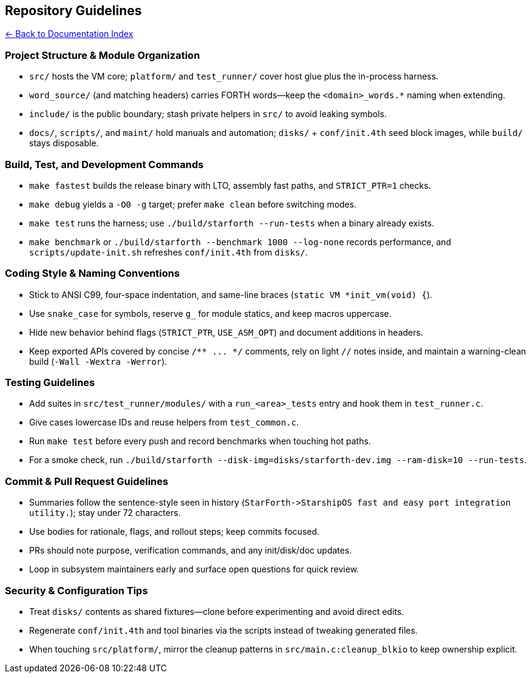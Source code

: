 == Repository Guidelines
:toc: left
:toc-title: Contents
:toclevels: 3
xref:../README.adoc[← Back to Documentation Index]



=== Project Structure & Module Organization

* `+src/+` hosts the VM core; `+platform/+` and `+test_runner/+` cover
host glue plus the in-process harness.
* `+word_source/+` (and matching headers) carries FORTH words—keep the
`+<domain>_words.*+` naming when extending.
* `+include/+` is the public boundary; stash private helpers in `+src/+`
to avoid leaking symbols.
* `+docs/+`, `+scripts/+`, and `+maint/+` hold manuals and automation;
`+disks/+` + `+conf/init.4th+` seed block images, while `+build/+` stays
disposable.

=== Build, Test, and Development Commands

* `+make fastest+` builds the release binary with LTO, assembly fast
paths, and `+STRICT_PTR=1+` checks.
* `+make debug+` yields a `+-O0 -g+` target; prefer `+make clean+`
before switching modes.
* `+make test+` runs the harness; use `+./build/starforth --run-tests+`
when a binary already exists.
* `+make benchmark+` or
`+./build/starforth --benchmark 1000 --log-none+` records performance,
and `+scripts/update-init.sh+` refreshes `+conf/init.4th+` from
`+disks/+`.

=== Coding Style & Naming Conventions

* Stick to ANSI C99, four-space indentation, and same-line braces
(`+static VM *init_vm(void) {+`).
* Use `+snake_case+` for symbols, reserve `+g_+` for module statics, and
keep macros uppercase.
* Hide new behavior behind flags (`+STRICT_PTR+`, `+USE_ASM_OPT+`) and
document additions in headers.
* Keep exported APIs covered by concise `+/** ... */+` comments, rely on
light `+//+` notes inside, and maintain a warning-clean build
(`+-Wall -Wextra -Werror+`).

=== Testing Guidelines

* Add suites in `+src/test_runner/modules/+` with a `+run_<area>_tests+`
entry and hook them in `+test_runner.c+`.
* Give cases lowercase IDs and reuse helpers from `+test_common.c+`.
* Run `+make test+` before every push and record benchmarks when
touching hot paths.
* For a smoke check, run
`+./build/starforth --disk-img=disks/starforth-dev.img --ram-disk=10 --run-tests+`.

=== Commit & Pull Request Guidelines

* Summaries follow the sentence-style seen in history
(`+StarForth->StarshipOS fast and easy port integration utility.+`);
stay under 72 characters.
* Use bodies for rationale, flags, and rollout steps; keep commits
focused.
* PRs should note purpose, verification commands, and any init/disk/doc
updates.
* Loop in subsystem maintainers early and surface open questions for
quick review.

=== Security & Configuration Tips

* Treat `+disks/+` contents as shared fixtures—clone before
experimenting and avoid direct edits.
* Regenerate `+conf/init.4th+` and tool binaries via the scripts instead
of tweaking generated files.
* When touching `+src/platform/+`, mirror the cleanup patterns in
`+src/main.c:cleanup_blkio+` to keep ownership explicit.
